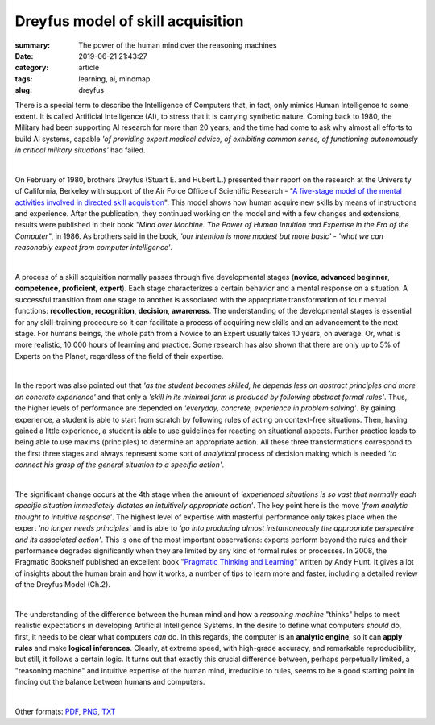 Dreyfus model of skill acquisition
##################################

:summary: The power of the human mind over the reasoning machines
:date: 2019-06-21 21:43:27
:category: article
:tags: learning, ai, mindmap
:slug: dreyfus

There is a special term to describe the Intelligence of Computers that, in fact, only mimics Human Intelligence to some extent. It is called Artificial Intelligence (AI), to stress that it is carrying synthetic nature. Coming back to 1980, the Military had been supporting AI research for more than 20 years, and the time had come to ask why almost all efforts to build AI systems, capable *'of providing expert medical advice, of exhibiting common sense, of functioning autonomously in critical military situations'* had failed.

|

On February of 1980, brothers Dreyfus (Stuart E. and Hubert L.) presented their report on the research at the University of California, Berkeley with support of the Air Force Office of Scientific Research - "`A five-stage model of the mental activities involved in directed skill acquisition`_". This model shows how human acquire new skills by means of instructions and experience. After the publication, they continued working on the model and with a few changes and extensions, results were published in their book *"Mind over Machine. The Power of Human Intuition and Expertise in the Era of the Computer"*, in 1986. As brothers said in the book, *'our intention is more modest but more basic'* - *'what we can reasonably expect from computer intelligence'*.

|

A process of a skill acquisition normally passes through five developmental stages (**novice**, **advanced beginner**, **competence**, **proficient**, **expert**). Each stage characterizes a certain behavior and a mental response on a situation. A successful transition from one stage to another is associated with the appropriate transformation of four mental functions: **recollection**, **recognition**, **decision**, **awareness**. The understanding of the developmental stages is essential for any skill-training procedure so it can facilitate a process of acquiring new skills and an advancement to the next stage. For humans beings, the whole path from a Novice to an Expert usually takes 10 years, on average. Or, what is more realistic, 10 000 hours of learning and practice. Some research has also shown that there are only up to 5% of Experts on the Planet, regardless of the field of their expertise.

|

In the report was also pointed out that *'as the student becomes skilled, he depends less on abstract principles and more on concrete experience'* and that only a *'skill in its minimal form is produced by following abstract formal rules'*. Thus, the higher levels of performance are depended on *'everyday, concrete, experience in problem solving'*. By gaining experience, a student is able to start from scratch by following rules of acting on context-free situations. Then, having gained a little experience, a student is able to use guidelines for reacting on situational aspects. Further practice leads to being able to use maxims (principles) to determine an appropriate action. All these three transformations correspond to the first three stages and always represent some sort of *analytical* process of decision making which is needed *'to connect his grasp of the general situation to a specific action'*.

|

The significant change occurs at the 4th stage when the amount of *'experienced situations is so vast that normally each specific situation immediately dictates an intuitively appropriate action'*. The key point here is the move *'from analytic thought to intuitive response'*. The highest level of expertise with masterful performance only takes place when the expert *'no longer needs principles'* and is able to *'go into producing almost instantaneously the appropriate perspective and its associated action'*. This is one of the most important observations: experts perform beyond the rules and their performance degrades significantly when they are limited by any kind of formal rules or processes. In 2008, the Pragmatic Bookshelf published an excellent book "`Pragmatic Thinking and Learning`_" written by Andy Hunt. It gives a lot of insights about the human brain and how it works, a number of tips to learn more and faster, including a detailed review of the Dreyfus Model (Ch.2).

|

The understanding of the difference between the human mind and how a *reasoning machine* "thinks" helps to meet realistic expectations in developing Artificial Intelligence Systems. In the desire to define what computers *should* do, first, it needs to be clear what computers *can* do. In this regards, the computer is an **analytic engine**, so it can **apply rules** and make **logical inferences**. Clearly, at extreme speed, with high-grade accuracy, and remarkable reproducibility, but still, it follows a certain logic. It turns out that exactly this crucial difference between, perhaps perpetually limited, a "reasoning machine" and intuitive expertise of the human mind, irreducible to rules, seems to be a good starting point in finding out the balance between humans and computers.

|

.. raw:: html

    <iframe width='853'
            height='480'
            src='https://embed.coggle.it/diagram/XRCdnwlOChStfb3Y/2e671ffc4b01e8bff4f7c7a935cbebe2ec1831e65a4c1d8ea89d445358bde6f9'
            frameborder='0'
            allowfullscreen>
    </iframe>

Other formats: PDF_, PNG_, TXT_

.. Links

.. _`A five-stage model of the mental activities involved in directed skill acquisition`: {static}/files/dreyfus/skill-acquisition-1980.pdf
.. _`Pragmatic Thinking and Learning`: https://pragprog.com/book/ahptl/pragmatic-thinking-and-learning
.. _PDF: {static}/files/dreyfus/dreyfus.pdf
.. _PNG: {static}/files/dreyfus/dreyfus.png
.. _TXT: {static}/files/dreyfus/dreyfus.txt

